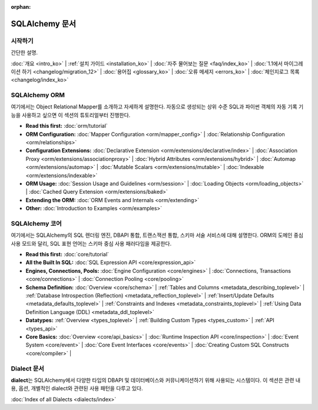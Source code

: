 :orphan:

.. _index_toplevel:

========================
SQLAlchemy 문서
========================

시작하기
===============

간단한 설명.

:doc:`개요 <intro_ko>` |
:ref:`설치 가이드 <installation_ko>` |
:doc:`자주 물어보는 질문 <faq/index_ko>` |
:doc:`1.1에서 마이그레이션 하기 <changelog/migration_12>` |
:doc:`용어집 <glossary_ko>` |
:doc:`오류 메세지 <errors_ko>` |
:doc:`체인지로그 목록 <changelog/index_ko>`

SQLAlchemy ORM
==============

여기에서는 Object Relational Mapper를 소개하고 자세하게 설명한다.
자동으로 생성되는 상위 수준 SQL과 파이썬 객체의 자동 기록 기능을 사용하고 싶으면
이 섹션의 튜토리얼부터 진행한다.

* **Read this first:**
  :doc:`orm/tutorial`

* **ORM Configuration:**
  :doc:`Mapper Configuration <orm/mapper_config>` |
  :doc:`Relationship Configuration <orm/relationships>`

* **Configuration Extensions:**
  :doc:`Declarative Extension <orm/extensions/declarative/index>` |
  :doc:`Association Proxy <orm/extensions/associationproxy>` |
  :doc:`Hybrid Attributes <orm/extensions/hybrid>` |
  :doc:`Automap <orm/extensions/automap>` |
  :doc:`Mutable Scalars <orm/extensions/mutable>` |
  :doc:`Indexable <orm/extensions/indexable>`

* **ORM Usage:**
  :doc:`Session Usage and Guidelines <orm/session>` |
  :doc:`Loading Objects <orm/loading_objects>` |
  :doc:`Cached Query Extension <orm/extensions/baked>`

* **Extending the ORM:**
  :doc:`ORM Events and Internals <orm/extending>`

* **Other:**
  :doc:`Introduction to Examples <orm/examples>`

SQLAlchemy 코어
=====================

여기에서는  SQLAlchemy의 SQL 렌더링 엔진, DBAPI 통합, 트랜스잭션 통합, 스키마 서술 서비스에
대해 설명한다.
ORM의 도메인 중심 사용 모드와 달리, SQL 표현 언어는
스키마 중심 사용 패러다임을 제공한다.

* **Read this first:**
  :doc:`core/tutorial`

* **All the Built In SQL:**
  :doc:`SQL Expression API <core/expression_api>`

* **Engines, Connections, Pools:**
  :doc:`Engine Configuration <core/engines>` |
  :doc:`Connections, Transactions <core/connections>` |
  :doc:`Connection Pooling <core/pooling>`

* **Schema Definition:**
  :doc:`Overview <core/schema>` |
  :ref:`Tables and Columns <metadata_describing_toplevel>` |
  :ref:`Database Introspection (Reflection) <metadata_reflection_toplevel>` |
  :ref:`Insert/Update Defaults <metadata_defaults_toplevel>` |
  :ref:`Constraints and Indexes <metadata_constraints_toplevel>` |
  :ref:`Using Data Definition Language (DDL) <metadata_ddl_toplevel>`

* **Datatypes:**
  :ref:`Overview <types_toplevel>` |
  :ref:`Building Custom Types <types_custom>` |
  :ref:`API <types_api>`

* **Core Basics:**
  :doc:`Overview <core/api_basics>` |
  :doc:`Runtime Inspection API <core/inspection>` |
  :doc:`Event System <core/event>` |
  :doc:`Core Event Interfaces <core/events>` |
  :doc:`Creating Custom SQL Constructs <core/compiler>` |


Dialect 문서
======================

**dialect**\ 는 SQLAlchemy에서 다양한 타입의 DBAPI 및 데이터베이스와 커뮤니케이션하기 위해
사용되는 시스템이다.
이 섹션은 관련 내용, 옵션, 개별적인 dialect와 관련된 사용 패턴을 다루고 있다.

:doc:`Index of all Dialects <dialects/index>`

